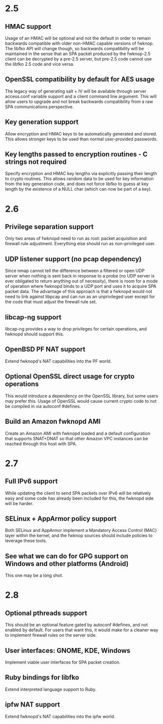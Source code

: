 * 2.5
** HMAC support
   Usage of an HMAC will be optional and not the default in order to remain
   backwards compatible with older non-HMAC capable versions of fwknop.  The
   libfko API will change though, so backwards compatibility will be
   maintained in the sense that an SPA packet produced by the fwknop-2.5
   client can be decrypted by a pre-2.5 server, but pre-2.5 code cannot use
   the libfko 2.5 code and vice versa.
** OpenSSL compatibility by default for AES usage
   The legacy way of generating salt + IV will be available through server
   access.conf variable support and a client command line argument.  This will
   allow users to upgrade and not break backwards compatibility from a raw SPA
   communications perspective.
** Key generation support
   Allow encryption and HMAC keys to be automatically generated and stored.
   This allows stronger keys to be used than normal user-provided passwords.
** Key lengths passed to encryption routines - C strings not required
   Specify encryption and HMAC key lengths via explicitly passing their length
   to crypto routines.  This allows random data to be used for key information
   from the key generation code, and does not force libfko to guess at key
   length by the existence of a NULL char (which can now be part of a key).
* 2.6
** Privilege separation support
   Only two areas of fwknopd need to run as root: packet acquisition and
   firewall rule adjustment.  Everything else should run as non-privileged 
   user.
** UDP listener support (no pcap dependency)
   Since nmap cannot tell the difference between a filtered or open UDP server
   when nothing is sent back in response to a probe (no UDP server is ever
   obligated to return anything out of necessity), there is room for a mode of
   operation where fwknopd binds to a UDP port and uses it to acquire SPA
   packet data.  The advantage of this approach is that a fwknopd would not
   need to link against libpcap and can run as an unprivileged user except for
   the code that must adjust the firewall rule set.
** libcap-ng support
   libcap-ng provides a way to drop privileges for certain operations, and
   fwknopd should support this.
** OpenBSD PF NAT support
   Extend fwknopd's NAT capabilities into the PF world.
** Optional OpenSSL direct usage for crypto operations
   This would introduce a dependency on the OpenSSL library, but some users
   may prefer this.  Usage of OpenSSL would cause current crypto code to not
   be compiled in via autoconf #defines.
** Build an Amazon fwknopd AMI
   Create an Amazon AMI with fwknopd loaded and a default configuration that
   supports SNAT+DNAT so that other Amazon VPC instances can be reached
   through this host with SPA.
* 2.7
** Full IPv6 support
   While updating the client to send SPA packets over IPv6 will be relatively
   easy and some code has already been included for this, the fwknopd side
   will be harder.
** SELinux + AppArmor policy support
   Both SELinux and AppArmor implement a Mandatory Access Control (MAC) layer
   within the kernel, and the fwknop sources should include policies to
   leverage these tools.
** See what we can do for GPG support on Windows and other platforms (Android)
   This one may be a long shot.
* 2.8
** Optional pthreads support
   This should be an optional feature gated by autoconf #defines, and not
   enabled by default.  For users that want this, it would make for a cleaner
   way to implement firewall rules on the server side.
** User interfaces: GNOME, KDE, Windows
   Implement viable user interfaces for SPA packet creation.
** Ruby bindings for libfko
   Extend interpreted language support to Ruby.
** ipfw NAT support
   Extend fwknopd's NAT capabilities into the ipfw world.
